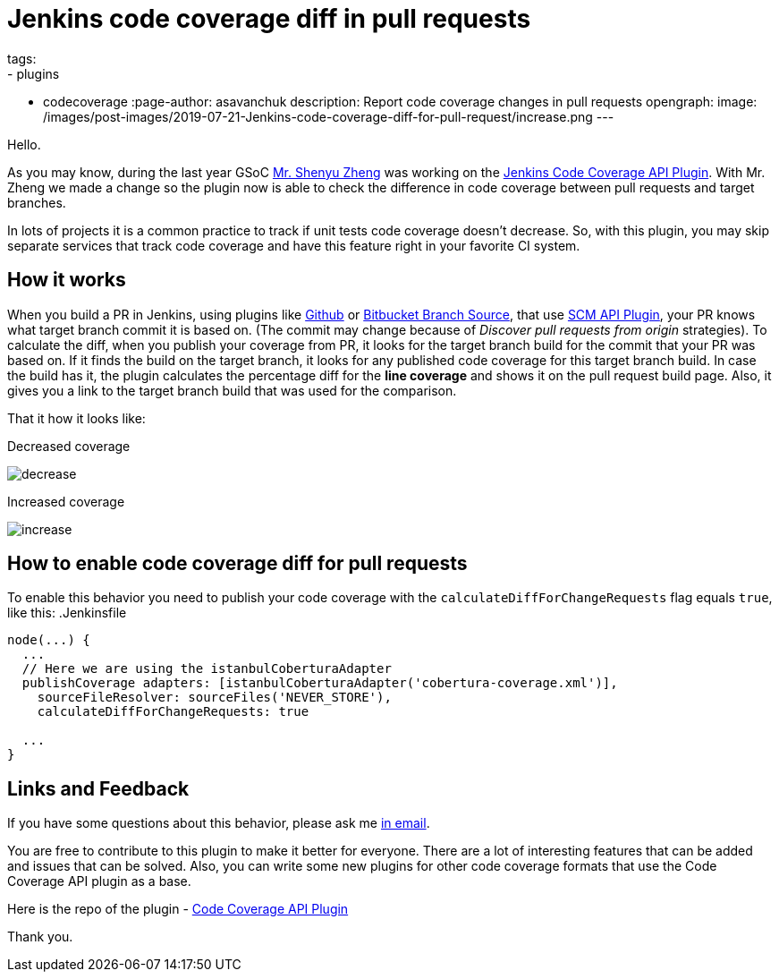 = Jenkins code coverage diff in pull requests
tags:
- plugins
- codecoverage
:page-author: asavanchuk
description: Report code coverage changes in pull requests
opengraph:
  image: /images/post-images/2019-07-21-Jenkins-code-coverage-diff-for-pull-request/increase.png
---

Hello.

As you may know, during the last year GSoC link:https://github.com/cizezsy[Mr. Shenyu Zheng] was working on the link:/projects/gsoc/2018/code-coverage-api-plugin/[Jenkins Code Coverage API Plugin]. With Mr. Zheng we made a change so the plugin now is able to check the difference in code coverage between pull requests and target branches.

In lots of projects it is a common practice to track if unit tests code coverage doesn't decrease. So, with this plugin, you may skip separate services that track code coverage and have this feature right in your favorite CI system.

== How it works

When you build a PR in Jenkins, using plugins like link:https://plugins.jenkins.io/github[Github] or link:https://plugins.jenkins.io/cloudbees-bitbucket-branch-source[Bitbucket Branch Source], that use link:https://wiki.jenkins.io/display/JENKINS/SCM+API+Plugin[SCM API Plugin], your PR knows what target branch commit it is based on. (The commit may change because of _Discover pull requests from origin_ strategies). To calculate the diff, when you publish your coverage from PR, it looks for the target branch build for the commit that your PR was based on. If it finds the build on the target branch, it looks for any published code coverage for this target branch build. In case the build has it, the plugin calculates the percentage diff for the *line coverage* and shows it on the pull request build page. Also, it gives you a link to the target branch build that was used for the comparison.

That it how it looks like:

.Decreased coverage
image:/images/post-images/2019-07-21-Jenkins-code-coverage-diff-for-pull-request/decrease.png[]

.Increased coverage
image:/images/post-images/2019-07-21-Jenkins-code-coverage-diff-for-pull-request/increase.png[]

== How to enable code coverage diff for pull requests

To enable this behavior you need to publish your code coverage with the `calculateDiffForChangeRequests` flag equals `true`, like this:
.Jenkinsfile
[source,groovy]
----
node(...) {
  ...
  // Here we are using the istanbulCoberturaAdapter
  publishCoverage adapters: [istanbulCoberturaAdapter('cobertura-coverage.xml')],
    sourceFileResolver: sourceFiles('NEVER_STORE'),
    calculateDiffForChangeRequests: true

  ...
}
----

== Links and Feedback
If you have some questions about this behavior, please ask me link:mailto:dntsaygoodbye@gmail.com[in email].

You are free to contribute to this plugin to make it better for everyone. There are a lot of interesting features that can be added and issues that can be solved. Also, you can write some new plugins for other code coverage formats that use the Code Coverage API plugin as a base.

Here is the repo of the plugin - link:https://github.com/jenkinsci/code-coverage-api-plugin[Code Coverage API Plugin]

Thank you.
